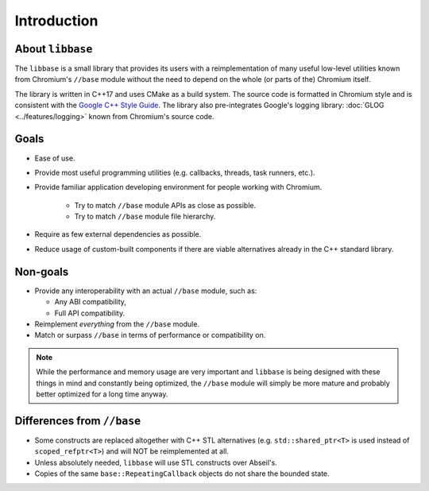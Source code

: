 Introduction
============

About ``libbase``
-----------------

The ``libbase`` is a small library that provides its users with a
reimplementation of many useful low-level utilities known from Chromium's
``//base`` module without the need to depend on the whole (or parts of the)
Chromium itself.

The library is written in C++17 and uses CMake as a build system. The source
code is formatted in Chromium style and is consistent with the
`Google C++ Style Guide <https://google.github.io/styleguide/cppguide.html>`_.
The library also pre-integrates Google's logging library:
:doc:`GLOG <../features/logging>` known from Chromium's source code.


Goals
-----

* Ease of use.
* Provide most useful programming utilities (e.g. callbacks, threads,
  task runners, etc.).
* Provide familiar application developing environment for people working with
  Chromium.

   * Try to match ``//base`` module APIs as close as possible.
   * Try to match ``//base`` module file hierarchy.

* Require as few external dependencies as possible.
* Reduce usage of custom-built components if there are viable alternatives
  already in the C++ standard library.


Non-goals
---------

* Provide any interoperability with an actual ``//base`` module, such as:

  * Any ABI compatibility,
  * Full API compatibility.

* Reimplement *everything* from the ``//base`` module.
* Match or surpass ``//base`` in terms of performance or compatibility on.

.. note::

   While the performance and memory usage are very important and ``libbase`` is
   being designed with these things in mind and constantly being optimized, the
   ``//base`` module will simply be more mature and probably better optimized
   for a long time anyway.


Differences from ``//base``
---------------------------

* Some constructs are replaced altogether with C++ STL alternatives (e.g.
  ``std::shared_ptr<T>`` is used instead of ``scoped_refptr<T>``) and will NOT
  be reimplemented at all.
* Unless absolutely needed, ``libbase`` will use STL constructs over Abseil's.
* Copies of the same ``base::RepeatingCallback`` objects do not share the
  bounded state.
